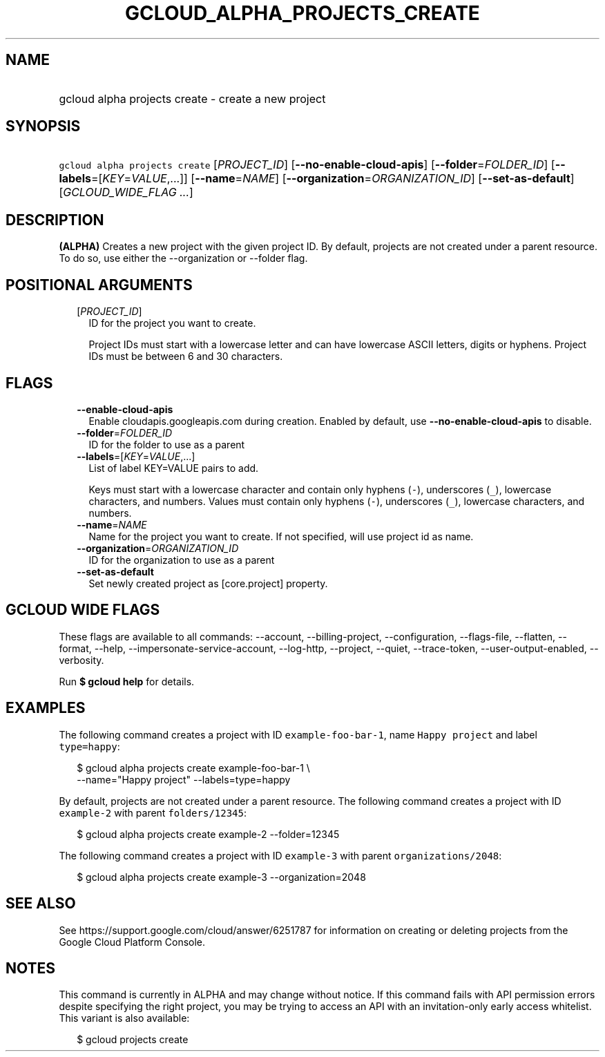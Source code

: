 
.TH "GCLOUD_ALPHA_PROJECTS_CREATE" 1



.SH "NAME"
.HP
gcloud alpha projects create \- create a new project



.SH "SYNOPSIS"
.HP
\f5gcloud alpha projects create\fR [\fIPROJECT_ID\fR] [\fB\-\-no\-enable\-cloud\-apis\fR] [\fB\-\-folder\fR=\fIFOLDER_ID\fR] [\fB\-\-labels\fR=[\fIKEY\fR=\fIVALUE\fR,...]] [\fB\-\-name\fR=\fINAME\fR] [\fB\-\-organization\fR=\fIORGANIZATION_ID\fR] [\fB\-\-set\-as\-default\fR] [\fIGCLOUD_WIDE_FLAG\ ...\fR]



.SH "DESCRIPTION"

\fB(ALPHA)\fR Creates a new project with the given project ID. By default,
projects are not created under a parent resource. To do so, use either the
\-\-organization or \-\-folder flag.



.SH "POSITIONAL ARGUMENTS"

.RS 2m
.TP 2m
[\fIPROJECT_ID\fR]
ID for the project you want to create.

Project IDs must start with a lowercase letter and can have lowercase ASCII
letters, digits or hyphens. Project IDs must be between 6 and 30 characters.


.RE
.sp

.SH "FLAGS"

.RS 2m
.TP 2m
\fB\-\-enable\-cloud\-apis\fR
Enable cloudapis.googleapis.com during creation. Enabled by default, use
\fB\-\-no\-enable\-cloud\-apis\fR to disable.

.TP 2m
\fB\-\-folder\fR=\fIFOLDER_ID\fR
ID for the folder to use as a parent

.TP 2m
\fB\-\-labels\fR=[\fIKEY\fR=\fIVALUE\fR,...]
List of label KEY=VALUE pairs to add.

Keys must start with a lowercase character and contain only hyphens (\f5\-\fR),
underscores (\f5_\fR), lowercase characters, and numbers. Values must contain
only hyphens (\f5\-\fR), underscores (\f5_\fR), lowercase characters, and
numbers.

.TP 2m
\fB\-\-name\fR=\fINAME\fR
Name for the project you want to create. If not specified, will use project id
as name.

.TP 2m
\fB\-\-organization\fR=\fIORGANIZATION_ID\fR
ID for the organization to use as a parent

.TP 2m
\fB\-\-set\-as\-default\fR
Set newly created project as [core.project] property.


.RE
.sp

.SH "GCLOUD WIDE FLAGS"

These flags are available to all commands: \-\-account, \-\-billing\-project,
\-\-configuration, \-\-flags\-file, \-\-flatten, \-\-format, \-\-help,
\-\-impersonate\-service\-account, \-\-log\-http, \-\-project, \-\-quiet,
\-\-trace\-token, \-\-user\-output\-enabled, \-\-verbosity.

Run \fB$ gcloud help\fR for details.



.SH "EXAMPLES"

The following command creates a project with ID \f5example\-foo\-bar\-1\fR, name
\f5Happy project\fR and label \f5type=happy\fR:

.RS 2m
$ gcloud alpha projects create example\-foo\-bar\-1 \e
    \-\-name="Happy project" \-\-labels=type=happy
.RE

By default, projects are not created under a parent resource. The following
command creates a project with ID \f5example\-2\fR with parent
\f5folders/12345\fR:

.RS 2m
$ gcloud alpha projects create example\-2 \-\-folder=12345
.RE

The following command creates a project with ID \f5example\-3\fR with parent
\f5organizations/2048\fR:

.RS 2m
$ gcloud alpha projects create example\-3 \-\-organization=2048
.RE



.SH "SEE ALSO"

See https://support.google.com/cloud/answer/6251787 for information on creating
or deleting projects from the Google Cloud Platform Console.



.SH "NOTES"

This command is currently in ALPHA and may change without notice. If this
command fails with API permission errors despite specifying the right project,
you may be trying to access an API with an invitation\-only early access
whitelist. This variant is also available:

.RS 2m
$ gcloud projects create
.RE

